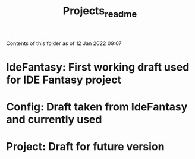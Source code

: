 #+TITLE: Projects_readme

Contents of this folder as of 12 Jan 2022 09:07

* IdeFantasy: First working draft used for IDE Fantasy project
* Config: Draft taken from IdeFantasy and currently used
* Project: Draft for future version
